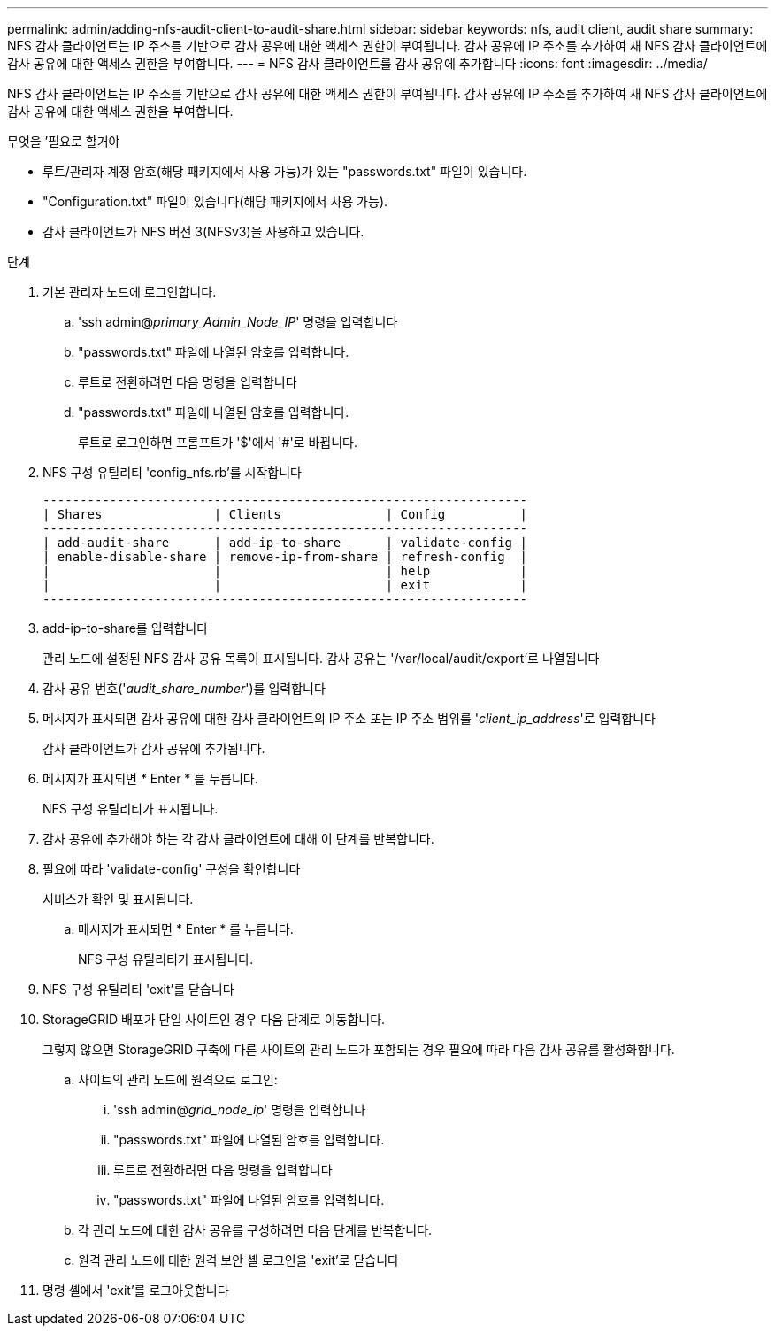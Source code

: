 ---
permalink: admin/adding-nfs-audit-client-to-audit-share.html 
sidebar: sidebar 
keywords: nfs, audit client, audit share 
summary: NFS 감사 클라이언트는 IP 주소를 기반으로 감사 공유에 대한 액세스 권한이 부여됩니다. 감사 공유에 IP 주소를 추가하여 새 NFS 감사 클라이언트에 감사 공유에 대한 액세스 권한을 부여합니다. 
---
= NFS 감사 클라이언트를 감사 공유에 추가합니다
:icons: font
:imagesdir: ../media/


[role="lead"]
NFS 감사 클라이언트는 IP 주소를 기반으로 감사 공유에 대한 액세스 권한이 부여됩니다. 감사 공유에 IP 주소를 추가하여 새 NFS 감사 클라이언트에 감사 공유에 대한 액세스 권한을 부여합니다.

.무엇을 &#8217;필요로 할거야
* 루트/관리자 계정 암호(해당 패키지에서 사용 가능)가 있는 "passwords.txt" 파일이 있습니다.
* "Configuration.txt" 파일이 있습니다(해당 패키지에서 사용 가능).
* 감사 클라이언트가 NFS 버전 3(NFSv3)을 사용하고 있습니다.


.단계
. 기본 관리자 노드에 로그인합니다.
+
.. 'ssh admin@_primary_Admin_Node_IP_' 명령을 입력합니다
.. "passwords.txt" 파일에 나열된 암호를 입력합니다.
.. 루트로 전환하려면 다음 명령을 입력합니다
.. "passwords.txt" 파일에 나열된 암호를 입력합니다.
+
루트로 로그인하면 프롬프트가 '$'에서 '#'로 바뀝니다.



. NFS 구성 유틸리티 'config_nfs.rb'를 시작합니다
+
[listing]
----

-----------------------------------------------------------------
| Shares               | Clients              | Config          |
-----------------------------------------------------------------
| add-audit-share      | add-ip-to-share      | validate-config |
| enable-disable-share | remove-ip-from-share | refresh-config  |
|                      |                      | help            |
|                      |                      | exit            |
-----------------------------------------------------------------
----
. add-ip-to-share를 입력합니다
+
관리 노드에 설정된 NFS 감사 공유 목록이 표시됩니다. 감사 공유는 '/var/local/audit/export'로 나열됩니다

. 감사 공유 번호('_audit_share_number_')를 입력합니다
. 메시지가 표시되면 감사 공유에 대한 감사 클라이언트의 IP 주소 또는 IP 주소 범위를 '_client_ip_address_'로 입력합니다
+
감사 클라이언트가 감사 공유에 추가됩니다.

. 메시지가 표시되면 * Enter * 를 누릅니다.
+
NFS 구성 유틸리티가 표시됩니다.

. 감사 공유에 추가해야 하는 각 감사 클라이언트에 대해 이 단계를 반복합니다.
. 필요에 따라 'validate-config' 구성을 확인합니다
+
서비스가 확인 및 표시됩니다.

+
.. 메시지가 표시되면 * Enter * 를 누릅니다.
+
NFS 구성 유틸리티가 표시됩니다.



. NFS 구성 유틸리티 'exit'를 닫습니다
. StorageGRID 배포가 단일 사이트인 경우 다음 단계로 이동합니다.
+
그렇지 않으면 StorageGRID 구축에 다른 사이트의 관리 노드가 포함되는 경우 필요에 따라 다음 감사 공유를 활성화합니다.

+
.. 사이트의 관리 노드에 원격으로 로그인:
+
... 'ssh admin@_grid_node_ip_' 명령을 입력합니다
... "passwords.txt" 파일에 나열된 암호를 입력합니다.
... 루트로 전환하려면 다음 명령을 입력합니다
... "passwords.txt" 파일에 나열된 암호를 입력합니다.


.. 각 관리 노드에 대한 감사 공유를 구성하려면 다음 단계를 반복합니다.
.. 원격 관리 노드에 대한 원격 보안 셸 로그인을 'exit'로 닫습니다


. 명령 셸에서 'exit'를 로그아웃합니다

